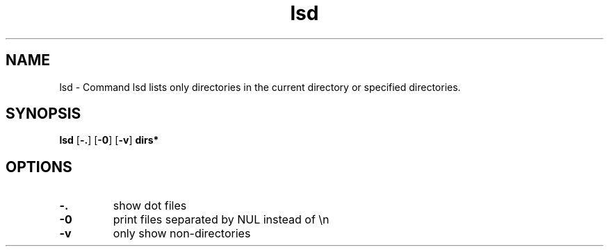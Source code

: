 .\"    Automatically generated by mango(1)
.TH "lsd" 1 "2014-11-27" "version 2014-11-27" "User Commands"
.SH "NAME"
lsd \- Command lsd lists only directories in the current directory
or specified directories.
.SH "SYNOPSIS"
.B lsd
.RB [ \-. ]
.RB [ \-0 ]
.RB [ \-v ]
.B dirs*
.SH "OPTIONS"
.TP
.BR "\-. "
show dot files   
.TP
.BR "\-0 "
print files separated by NUL instead of \en   
.TP
.BR "\-v "
only show non\-directories   
